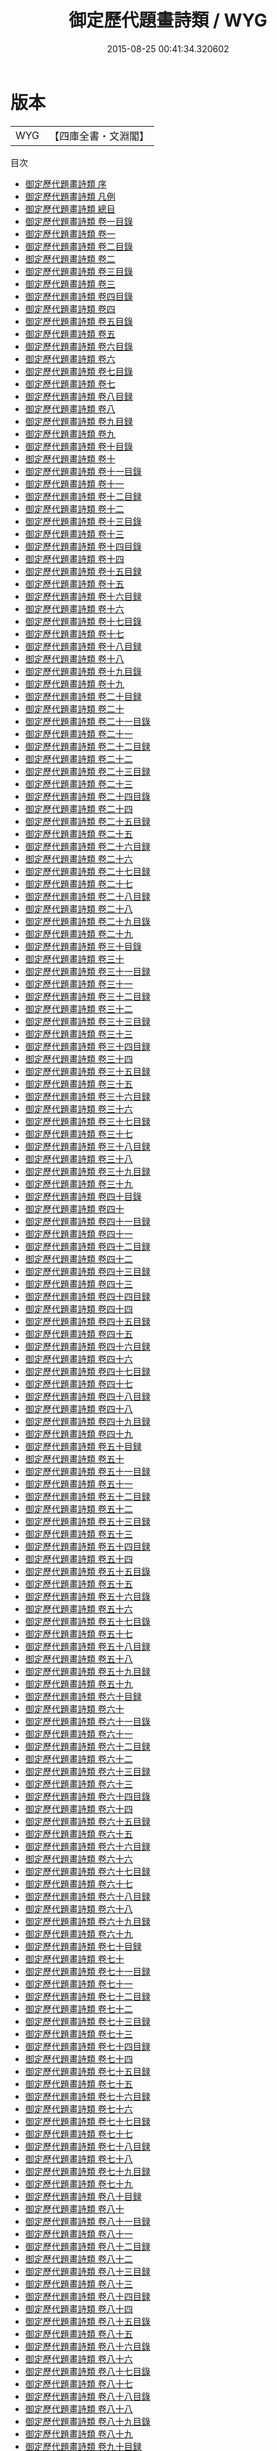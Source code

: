 #+TITLE: 御定歷代題畫詩類 / WYG
#+DATE: 2015-08-25 00:41:34.320602
* 版本
 |       WYG|【四庫全書・文淵閣】|
目次
 - [[file:KR4h0142_000.txt::000-1a][御定歷代題畫詩類 序]]
 - [[file:KR4h0142_000.txt::000-3a][御定歷代題畫詩類 凡例]]
 - [[file:KR4h0142_000.txt::000-7a][御定歷代題畫詩類 總目]]
 - [[file:KR4h0142_001.txt::001-1a][御定歷代題畫詩類 卷一目錄]]
 - [[file:KR4h0142_001.txt::001-7a][御定歷代題畫詩類 卷一]]
 - [[file:KR4h0142_002.txt::002-1a][御定歷代題畫詩類 卷二目錄]]
 - [[file:KR4h0142_002.txt::002-7a][御定歷代題畫詩類 卷二]]
 - [[file:KR4h0142_003.txt::003-1a][御定歷代題畫詩類 卷三目錄]]
 - [[file:KR4h0142_003.txt::003-5a][御定歷代題畫詩類 卷三]]
 - [[file:KR4h0142_004.txt::004-1a][御定歷代題畫詩類 卷四目錄]]
 - [[file:KR4h0142_004.txt::004-4a][御定歷代題畫詩類 卷四]]
 - [[file:KR4h0142_005.txt::005-1a][御定歷代題畫詩類 卷五目錄]]
 - [[file:KR4h0142_005.txt::005-5a][御定歷代題畫詩類 卷五]]
 - [[file:KR4h0142_006.txt::006-1a][御定歷代題畫詩類 卷六目錄]]
 - [[file:KR4h0142_006.txt::006-6a][御定歷代題畫詩類 卷六]]
 - [[file:KR4h0142_007.txt::007-1a][御定歷代題畫詩類 卷七目錄]]
 - [[file:KR4h0142_007.txt::007-6a][御定歷代題畫詩類 卷七]]
 - [[file:KR4h0142_008.txt::008-1a][御定歷代題畫詩類 卷八目録]]
 - [[file:KR4h0142_008.txt::008-5a][御定歷代題畫詩類 卷八]]
 - [[file:KR4h0142_009.txt::009-1a][御定歷代題畫詩類 卷九目録]]
 - [[file:KR4h0142_009.txt::009-6a][御定歷代題畫詩類 卷九]]
 - [[file:KR4h0142_010.txt::010-1a][御定歷代題畫詩類 卷十目錄]]
 - [[file:KR4h0142_010.txt::010-5a][御定歷代題畫詩類 卷十]]
 - [[file:KR4h0142_011.txt::011-1a][御定歷代題畫詩類 卷十一目錄]]
 - [[file:KR4h0142_011.txt::011-6a][御定歷代題畫詩類 卷十一]]
 - [[file:KR4h0142_012.txt::012-1a][御定歷代題畫詩類 卷十二目録]]
 - [[file:KR4h0142_012.txt::012-7a][御定歷代題畫詩類 卷十二]]
 - [[file:KR4h0142_013.txt::013-1a][御定歷代題畫詩類 卷十三目錄]]
 - [[file:KR4h0142_013.txt::013-5a][御定歷代題畫詩類 卷十三]]
 - [[file:KR4h0142_014.txt::014-1a][御定歷代題畫詩類 卷十四目錄]]
 - [[file:KR4h0142_014.txt::014-6a][御定歷代題畫詩類 卷十四]]
 - [[file:KR4h0142_015.txt::015-1a][御定歷代題畫詩類 卷十五目録]]
 - [[file:KR4h0142_015.txt::015-6a][御定歷代題畫詩類 卷十五]]
 - [[file:KR4h0142_016.txt::016-1a][御定歷代題畫詩類 卷十六目録]]
 - [[file:KR4h0142_016.txt::016-7a][御定歷代題畫詩類 卷十六]]
 - [[file:KR4h0142_017.txt::017-1a][御定歷代題畫詩類 卷十七目錄]]
 - [[file:KR4h0142_017.txt::017-5a][御定歷代題畫詩類 卷十七]]
 - [[file:KR4h0142_018.txt::018-1a][御定歷代題畫詩類 卷十八目録]]
 - [[file:KR4h0142_018.txt::018-6a][御定歷代題畫詩類 卷十八]]
 - [[file:KR4h0142_019.txt::019-1a][御定歷代題畫詩類 卷十九目錄]]
 - [[file:KR4h0142_019.txt::019-4a][御定歷代題畫詩類 卷十九]]
 - [[file:KR4h0142_020.txt::020-1a][御定歷代題畫詩類 卷二十目録]]
 - [[file:KR4h0142_020.txt::020-4a][御定歷代題畫詩類 卷二十]]
 - [[file:KR4h0142_021.txt::021-1a][御定歷代題畫詩類 卷二十一目錄]]
 - [[file:KR4h0142_021.txt::021-6a][御定歷代題畫詩類 卷二十一]]
 - [[file:KR4h0142_022.txt::022-1a][御定歷代題畫詩類 卷二十二目録]]
 - [[file:KR4h0142_022.txt::022-5a][御定歷代題畫詩類 卷二十二]]
 - [[file:KR4h0142_023.txt::023-1a][御定歷代題畫詩類 卷二十三目録]]
 - [[file:KR4h0142_023.txt::023-6a][御定歷代題畫詩類 卷二十三]]
 - [[file:KR4h0142_024.txt::024-1a][御定歷代題畫詩類 卷二十四目錄]]
 - [[file:KR4h0142_024.txt::024-4a][御定歷代題畫詩類 卷二十四]]
 - [[file:KR4h0142_025.txt::025-1a][御定歷代題畫詩類 卷二十五目録]]
 - [[file:KR4h0142_025.txt::025-5a][御定歷代題畫詩類 卷二十五]]
 - [[file:KR4h0142_026.txt::026-1a][御定歷代題畫詩類 卷二十六目録]]
 - [[file:KR4h0142_026.txt::026-4a][御定歷代題畫詩類 卷二十六]]
 - [[file:KR4h0142_027.txt::027-1a][御定歷代題畫詩類 卷二十七目録]]
 - [[file:KR4h0142_027.txt::027-5a][御定歷代題畫詩類 卷二十七]]
 - [[file:KR4h0142_028.txt::028-1a][御定歷代題畫詩類 卷二十八目録]]
 - [[file:KR4h0142_028.txt::028-7a][御定歷代題畫詩類 卷二十八]]
 - [[file:KR4h0142_029.txt::029-1a][御定歷代題畫詩類 卷二十九目錄]]
 - [[file:KR4h0142_029.txt::029-4a][御定歷代題畫詩類 卷二十九]]
 - [[file:KR4h0142_030.txt::030-1a][御定歷代題畫詩類 卷三十目錄]]
 - [[file:KR4h0142_030.txt::030-5a][御定歷代題畫詩類 卷三十]]
 - [[file:KR4h0142_031.txt::031-1a][御定歷代題畫詩類 卷三十一目録]]
 - [[file:KR4h0142_031.txt::031-5a][御定歷代題畫詩類 卷三十一]]
 - [[file:KR4h0142_032.txt::032-1a][御定歷代題畫詩類 卷三十二目録]]
 - [[file:KR4h0142_032.txt::032-6a][御定歷代題畫詩類 卷三十二]]
 - [[file:KR4h0142_033.txt::033-1a][御定歷代題畫詩類 卷三十三目録]]
 - [[file:KR4h0142_033.txt::033-7a][御定歷代題畫詩類 卷三十三]]
 - [[file:KR4h0142_034.txt::034-1a][御定歷代題畫詩類 卷三十四目録]]
 - [[file:KR4h0142_034.txt::034-5a][御定歷代題畫詩類 卷三十四]]
 - [[file:KR4h0142_035.txt::035-1a][御定歷代題畫詩類 卷三十五目録]]
 - [[file:KR4h0142_035.txt::035-5a][御定歷代題畫詩類 卷三十五]]
 - [[file:KR4h0142_036.txt::036-1a][御定歷代題畫詩類 卷三十六目録]]
 - [[file:KR4h0142_036.txt::036-6a][御定歷代題畫詩類 卷三十六]]
 - [[file:KR4h0142_037.txt::037-1a][御定歷代題畫詩類 卷三十七目録]]
 - [[file:KR4h0142_037.txt::037-6a][御定歷代題畫詩類 卷三十七]]
 - [[file:KR4h0142_038.txt::038-1a][御定歷代題畫詩類 卷三十八目録]]
 - [[file:KR4h0142_038.txt::038-4a][御定歷代題畫詩類 卷三十八]]
 - [[file:KR4h0142_039.txt::039-1a][御定歷代題畫詩類 卷三十九目録]]
 - [[file:KR4h0142_039.txt::039-5a][御定歷代題畫詩類 卷三十九]]
 - [[file:KR4h0142_040.txt::040-1a][御定歷代題畫詩類 卷四十目錄]]
 - [[file:KR4h0142_040.txt::040-7a][御定歷代題畫詩類 卷四十]]
 - [[file:KR4h0142_041.txt::041-1a][御定歷代題畫詩類 卷四十一目録]]
 - [[file:KR4h0142_041.txt::041-6a][御定歷代題畫詩類 卷四十一]]
 - [[file:KR4h0142_042.txt::042-1a][御定歷代題畫詩類 卷四十二目録]]
 - [[file:KR4h0142_042.txt::042-5a][御定歷代題畫詩類 卷四十二]]
 - [[file:KR4h0142_043.txt::043-1a][御定歷代題畫詩類 卷四十三目録]]
 - [[file:KR4h0142_043.txt::043-6a][御定歷代題畫詩類 卷四十三]]
 - [[file:KR4h0142_044.txt::044-1a][御定歷代題畫詩類 卷四十四目録]]
 - [[file:KR4h0142_044.txt::044-5a][御定歷代題畫詩類 卷四十四]]
 - [[file:KR4h0142_045.txt::045-1a][御定歷代題畫詩類 卷四十五目録]]
 - [[file:KR4h0142_045.txt::045-6a][御定歷代題畫詩類 卷四十五]]
 - [[file:KR4h0142_046.txt::046-1a][御定歷代題畫詩類 卷四十六目録]]
 - [[file:KR4h0142_046.txt::046-5a][御定歷代題畫詩類 卷四十六]]
 - [[file:KR4h0142_047.txt::047-1a][御定歷代題畫詩類 卷四十七目録]]
 - [[file:KR4h0142_047.txt::047-5a][御定歷代題畫詩類 卷四十七]]
 - [[file:KR4h0142_048.txt::048-1a][御定歷代題畫詩類 卷四十八目録]]
 - [[file:KR4h0142_048.txt::048-6a][御定歷代題畫詩類 卷四十八]]
 - [[file:KR4h0142_049.txt::049-1a][御定歷代題畫詩類 卷四十九目録]]
 - [[file:KR4h0142_049.txt::049-6a][御定歷代題畫詩類 卷四十九]]
 - [[file:KR4h0142_050.txt::050-1a][御定歷代題畫詩類 卷五十目録]]
 - [[file:KR4h0142_050.txt::050-5a][御定歷代題畫詩類 卷五十]]
 - [[file:KR4h0142_051.txt::051-1a][御定歷代題畫詩類 卷五十一目録]]
 - [[file:KR4h0142_051.txt::051-5a][御定歷代題畫詩類 卷五十一]]
 - [[file:KR4h0142_052.txt::052-1a][御定歷代題畫詩類 卷五十二目録]]
 - [[file:KR4h0142_052.txt::052-5a][御定歷代題畫詩類 卷五十二]]
 - [[file:KR4h0142_053.txt::053-1a][御定歷代題畫詩類 卷五十三目録]]
 - [[file:KR4h0142_053.txt::053-8a][御定歷代題畫詩類 卷五十三]]
 - [[file:KR4h0142_054.txt::054-1a][御定歷代題畫詩類 卷五十四目録]]
 - [[file:KR4h0142_054.txt::054-9a][御定歷代題畫詩類 卷五十四]]
 - [[file:KR4h0142_055.txt::055-1a][御定歷代題畫詩類 卷五十五目錄]]
 - [[file:KR4h0142_055.txt::055-6a][御定歷代題畫詩類 卷五十五]]
 - [[file:KR4h0142_056.txt::056-1a][御定歷代題畫詩類 卷五十六目錄]]
 - [[file:KR4h0142_056.txt::056-6a][御定歷代題畫詩類 卷五十六]]
 - [[file:KR4h0142_057.txt::057-1a][御定歷代題畫詩類 卷五十七目錄]]
 - [[file:KR4h0142_057.txt::057-5a][御定歷代題畫詩類 卷五十七]]
 - [[file:KR4h0142_058.txt::058-1a][御定歷代題畫詩類 卷五十八目録]]
 - [[file:KR4h0142_058.txt::058-7a][御定歷代題畫詩類 卷五十八]]
 - [[file:KR4h0142_059.txt::059-1a][御定歷代題畫詩類 卷五十九目録]]
 - [[file:KR4h0142_059.txt::059-6a][御定歷代題畫詩類 卷五十九]]
 - [[file:KR4h0142_060.txt::060-1a][御定歷代題畫詩類 卷六十目録]]
 - [[file:KR4h0142_060.txt::060-6a][御定歷代題畫詩類 卷六十]]
 - [[file:KR4h0142_061.txt::061-1a][御定歷代題畫詩類 卷六十一目錄]]
 - [[file:KR4h0142_061.txt::061-6a][御定歷代題畫詩類 卷六十一]]
 - [[file:KR4h0142_062.txt::062-1a][御定歷代題畫詩類 卷六十二目録]]
 - [[file:KR4h0142_062.txt::062-5a][御定歷代題畫詩類 卷六十二]]
 - [[file:KR4h0142_063.txt::063-1a][御定歷代題畫詩類 卷六十三目録]]
 - [[file:KR4h0142_063.txt::063-5a][御定歷代題畫詩類 卷六十三]]
 - [[file:KR4h0142_064.txt::064-1a][御定歷代題畫詩類 卷六十四目錄]]
 - [[file:KR4h0142_064.txt::064-5a][御定歷代題畫詩類 卷六十四]]
 - [[file:KR4h0142_065.txt::065-1a][御定歷代題畫詩類 卷六十五目録]]
 - [[file:KR4h0142_065.txt::065-6a][御定歷代題畫詩類 卷六十五]]
 - [[file:KR4h0142_066.txt::066-1a][御定歷代題畫詩類 卷六十六目録]]
 - [[file:KR4h0142_066.txt::066-4a][御定歷代題畫詩類 卷六十六]]
 - [[file:KR4h0142_067.txt::067-1a][御定歷代題畫詩類 卷六十七目録]]
 - [[file:KR4h0142_067.txt::067-5a][御定歷代題畫詩類 卷六十七]]
 - [[file:KR4h0142_068.txt::068-1a][御定歷代題畫詩類 卷六十八目録]]
 - [[file:KR4h0142_068.txt::068-7a][御定歷代題畫詩類 卷六十八]]
 - [[file:KR4h0142_069.txt::069-1a][御定歷代題畫詩類 卷六十九目録]]
 - [[file:KR4h0142_069.txt::069-4a][御定歷代題畫詩類 卷六十九]]
 - [[file:KR4h0142_070.txt::070-1a][御定歷代題畫詩類 卷七十目録]]
 - [[file:KR4h0142_070.txt::070-5a][御定歷代題畫詩類 卷七十]]
 - [[file:KR4h0142_071.txt::071-1a][御定歷代題畫詩類 卷七十一目録]]
 - [[file:KR4h0142_071.txt::071-6a][御定歷代題畫詩類 卷七十一]]
 - [[file:KR4h0142_072.txt::072-1a][御定歷代題畫詩類 卷七十二目録]]
 - [[file:KR4h0142_072.txt::072-5a][御定歷代題畫詩類 卷七十二]]
 - [[file:KR4h0142_073.txt::073-1a][御定歷代題畫詩類 卷七十三目録]]
 - [[file:KR4h0142_073.txt::073-6a][御定歷代題畫詩類 卷七十三]]
 - [[file:KR4h0142_074.txt::074-1a][御定歷代題畫詩類 卷七十四目録]]
 - [[file:KR4h0142_074.txt::074-6a][御定歷代題畫詩類 卷七十四]]
 - [[file:KR4h0142_075.txt::075-1a][御定歷代題畫詩類 卷七十五目録]]
 - [[file:KR4h0142_075.txt::075-9a][御定歷代題畫詩類 卷七十五]]
 - [[file:KR4h0142_076.txt::076-1a][御定歷代題畫詩類 卷七十六目録]]
 - [[file:KR4h0142_076.txt::076-5a][御定歷代題畫詩類 卷七十六]]
 - [[file:KR4h0142_077.txt::077-1a][御定歷代題畫詩類 卷七十七目録]]
 - [[file:KR4h0142_077.txt::077-8a][御定歷代題畫詩類 卷七十七]]
 - [[file:KR4h0142_078.txt::078-1a][御定歷代題畫詩類 卷七十八目録]]
 - [[file:KR4h0142_078.txt::078-5a][御定歷代題畫詩類 卷七十八]]
 - [[file:KR4h0142_079.txt::079-1a][御定歷代題畫詩類 卷七十九目録]]
 - [[file:KR4h0142_079.txt::079-5a][御定歷代題畫詩類 卷七十九]]
 - [[file:KR4h0142_080.txt::080-1a][御定歷代題畫詩類 卷八十目録]]
 - [[file:KR4h0142_080.txt::080-5a][御定歷代題畫詩類 卷八十]]
 - [[file:KR4h0142_081.txt::081-1a][御定歷代題畫詩類 卷八十一目録]]
 - [[file:KR4h0142_081.txt::081-7a][御定歷代題畫詩類 卷八十一]]
 - [[file:KR4h0142_082.txt::082-1a][御定歷代題畫詩類 卷八十二目録]]
 - [[file:KR4h0142_082.txt::082-7a][御定歷代題畫詩類 卷八十二]]
 - [[file:KR4h0142_083.txt::083-1a][御定歷代題畫詩類 卷八十三目録]]
 - [[file:KR4h0142_083.txt::083-6a][御定歷代題畫詩類 卷八十三]]
 - [[file:KR4h0142_084.txt::084-1a][御定歷代題畫詩類 卷八十四目録]]
 - [[file:KR4h0142_084.txt::084-5a][御定歷代題畫詩類 卷八十四]]
 - [[file:KR4h0142_085.txt::085-1a][御定歷代題畫詩類 卷八十五目錄]]
 - [[file:KR4h0142_085.txt::085-6a][御定歷代題畫詩類 卷八十五]]
 - [[file:KR4h0142_086.txt::086-1a][御定歷代題畫詩類 卷八十六目錄]]
 - [[file:KR4h0142_086.txt::086-6a][御定歷代題畫詩類 卷八十六]]
 - [[file:KR4h0142_087.txt::087-1a][御定歷代題畫詩類 卷八十七目錄]]
 - [[file:KR4h0142_087.txt::087-7a][御定歷代題畫詩類 卷八十七]]
 - [[file:KR4h0142_088.txt::088-1a][御定歷代題畫詩類 卷八十八目錄]]
 - [[file:KR4h0142_088.txt::088-8a][御定歷代題畫詩類 卷八十八]]
 - [[file:KR4h0142_089.txt::089-1a][御定歷代題畫詩類 卷八十九目錄]]
 - [[file:KR4h0142_089.txt::089-6a][御定歷代題畫詩類 卷八十九]]
 - [[file:KR4h0142_090.txt::090-1a][御定歷代題畫詩類 卷九十目録]]
 - [[file:KR4h0142_090.txt::090-7a][御定歷代題畫詩類 卷九十]]
 - [[file:KR4h0142_091.txt::091-1a][御定歷代題畫詩類 卷九十一目錄]]
 - [[file:KR4h0142_091.txt::091-6a][御定歷代題畫詩類 卷九十一]]
 - [[file:KR4h0142_092.txt::092-1a][御定歷代題畫詩類 卷九十二目録]]
 - [[file:KR4h0142_092.txt::092-5a][御定歷代題畫詩類 卷九十二]]
 - [[file:KR4h0142_093.txt::093-1a][御定歷代題畫詩類 卷九十三目録]]
 - [[file:KR4h0142_093.txt::093-5a][御定歷代題畫詩類 卷九十三]]
 - [[file:KR4h0142_094.txt::094-1a][御定歷代題畫詩類 卷九十四目録]]
 - [[file:KR4h0142_094.txt::094-5a][御定歷代題畫詩類 卷九十四]]
 - [[file:KR4h0142_095.txt::095-1a][御定歷代題畫詩類 卷九十五目錄]]
 - [[file:KR4h0142_095.txt::095-6a][御定歷代題畫詩類 卷九十五]]
 - [[file:KR4h0142_096.txt::096-1a][御定歷代題畫詩類 卷九十六目録]]
 - [[file:KR4h0142_096.txt::096-5a][御定歷代題畫詩類 卷九十六]]
 - [[file:KR4h0142_097.txt::097-1a][御定歷代題畫詩類 卷九十七目録]]
 - [[file:KR4h0142_097.txt::097-7a][御定歷代題畫詩類 卷九十七]]
 - [[file:KR4h0142_098.txt::098-1a][御定歷代題畫詩類 卷九十八目録]]
 - [[file:KR4h0142_098.txt::098-6a][御定歷代題畫詩類 卷九十八]]
 - [[file:KR4h0142_099.txt::099-1a][御定歷代題畫詩類 卷九十九目録]]
 - [[file:KR4h0142_099.txt::099-5a][御定歷代題畫詩類 卷九十九]]
 - [[file:KR4h0142_100.txt::100-1a][御定歷代題畫詩類 卷一百目録]]
 - [[file:KR4h0142_100.txt::100-6a][御定歷代題畫詩類 卷一百]]
 - [[file:KR4h0142_101.txt::101-1a][御定歷代題畫詩類 卷一百一目録]]
 - [[file:KR4h0142_101.txt::101-5a][御定歷代題畫詩類 卷一百一]]
 - [[file:KR4h0142_102.txt::102-1a][御定歷代題畫詩類 卷一百二目録]]
 - [[file:KR4h0142_102.txt::102-5a][御定歷代題畫詩類 卷一百二]]
 - [[file:KR4h0142_103.txt::103-1a][御定歷代題畫詩類 卷一百三目録]]
 - [[file:KR4h0142_103.txt::103-6a][御定歷代題畫詩類 卷一百三]]
 - [[file:KR4h0142_104.txt::104-1a][御定歷代題畫詩類 卷一百四目録]]
 - [[file:KR4h0142_104.txt::104-5a][御定歷代題畫詩類 卷一百四]]
 - [[file:KR4h0142_105.txt::105-1a][御定歷代題畫詩類 卷一百五目録]]
 - [[file:KR4h0142_105.txt::105-5a][御定歷代題畫詩類 卷一百五]]
 - [[file:KR4h0142_106.txt::106-1a][御定歷代題畫詩類 卷一百六目録]]
 - [[file:KR4h0142_106.txt::106-7a][御定歷代題畫詩類 卷一百六]]
 - [[file:KR4h0142_107.txt::107-1a][御定歷代題畫詩類 卷一百七目録]]
 - [[file:KR4h0142_107.txt::107-6a][御定歷代題畫詩類 卷一百七]]
 - [[file:KR4h0142_108.txt::108-1a][御定歷代題畫詩類 卷一百八目録]]
 - [[file:KR4h0142_108.txt::108-5a][御定歷代題畫詩類 卷一百八]]
 - [[file:KR4h0142_109.txt::109-1a][御定歷代題畫詩類 卷一百九目録]]
 - [[file:KR4h0142_109.txt::109-5a][御定歷代題畫詩類 卷一百九]]
 - [[file:KR4h0142_110.txt::110-1a][御定歷代題畫詩類 卷一百十目録]]
 - [[file:KR4h0142_110.txt::110-6a][御定歷代題畫詩類 卷一百十]]
 - [[file:KR4h0142_111.txt::111-1a][御定歷代題畫詩類 卷一百十一目録]]
 - [[file:KR4h0142_111.txt::111-7a][御定歷代題畫詩類 卷一百十一]]
 - [[file:KR4h0142_112.txt::112-1a][御定歷代題畫詩類 卷一百十二目録]]
 - [[file:KR4h0142_112.txt::112-5a][御定歷代題畫詩類 卷一百十二]]
 - [[file:KR4h0142_113.txt::113-1a][御定歷代題畫詩類 卷一百十三目録]]
 - [[file:KR4h0142_113.txt::113-6a][御定歷代題畫詩類 卷一百十三]]
 - [[file:KR4h0142_114.txt::114-1a][御定歷代題畫詩類 卷一百十四目録]]
 - [[file:KR4h0142_114.txt::114-5a][御定歷代題畫詩類 卷一百十四]]
 - [[file:KR4h0142_115.txt::115-1a][御定歷代題畫詩類 卷一百十五目録]]
 - [[file:KR4h0142_115.txt::115-5a][御定歷代題畫詩類 卷一百十五]]
 - [[file:KR4h0142_116.txt::116-1a][御定歷代題畫詩類 卷一百十六目録]]
 - [[file:KR4h0142_116.txt::116-3a][御定歷代題畫詩類 卷一百十六]]
 - [[file:KR4h0142_117.txt::117-1a][御定歷代題畫詩類 卷一百十七目録]]
 - [[file:KR4h0142_117.txt::117-5a][御定歷代題畫詩類 卷一百十七]]
 - [[file:KR4h0142_118.txt::118-1a][御定歷代題畫詩類 卷一百十八目録]]
 - [[file:KR4h0142_118.txt::118-6a][御定歷代題畫詩類 卷一百十八]]
 - [[file:KR4h0142_119.txt::119-1a][御定歷代題畫詩類 卷一百十九目録]]
 - [[file:KR4h0142_119.txt::119-4a][御定歷代題畫詩類 卷一百十九]]
 - [[file:KR4h0142_120.txt::120-1a][御定歷代題畫詩類 卷一百二十目録]]
 - [[file:KR4h0142_120.txt::120-5a][御定歷代題畫詩類 卷一百二十]]
